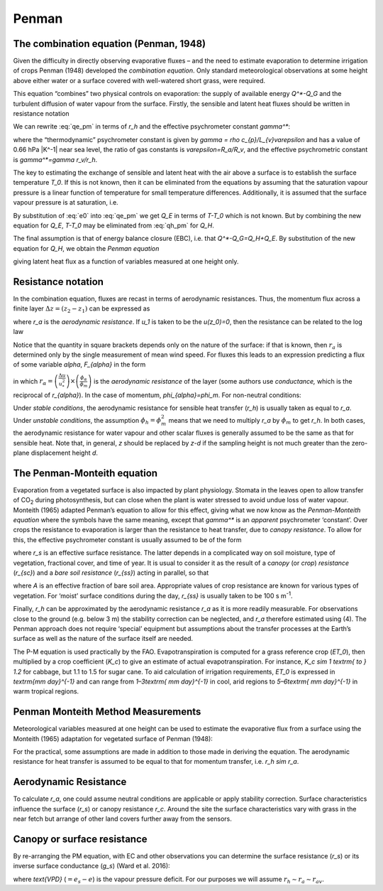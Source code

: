 Penman
===============


.. #TODO. Links to other relevant materials
.. #TODO. remove to do notes down below
.. #TODO. fix sub/superscripts & equations


The combination equation (Penman, 1948)
---------------------------------------

Given the difficulty in directly observing evaporative fluxes – and the
need to estimate evaporation to determine irrigation of crops Penman
(1948) developed the *combination equation*. Only standard
meteorological observations at some height above either water or a
surface covered with well-watered short grass, were required.

This equation “combines” two physical controls on evaporation: the
supply of available energy `Q^*-Q_G` and the turbulent diffusion of
water vapour from the surface. Firstly, the sensible and latent heat
fluxes should be written in resistance notation

.. math::
   :label: qh_pm

    Q_{H} = - \rho c_{p}\frac{T - T_{0}}{r_{h}}

.. math::
   :label: qe_pm

    L_{v}E = - \frac{L_{v}}{R_{v}T}\frac{e - e_{0}}{r_{v}}


We can rewrite :eq:`qe_pm` in terms of `r_h` and the effective psychrometer
constant `\gamma^*`:

.. math::
    :label: qe_1

    L_{v}E = - \rho c_{p}\frac{e - e_{0}}{{\gamma^*}r_{h}},

where the “thermodynamic” psychrometer constant is given by
`\gamma = \rho c_{p}/L_{v}\varepsilon` and has a value of 0.66 hPa
|K^-1| near sea level, the ratio of gas constants is
`\varepsilon=R_a/R_v`,
and the effective psychrometric constant is `\gamma^*=\gamma r_v/r_h`.

The key to estimating the exchange of sensible and latent heat with the
air above a surface is to establish the surface temperature `T_0`. If
this is not known, then it can be eliminated from the equations by
assuming that the saturation vapour pressure is a linear function of
temperature for small temperature differences. Additionally, it is
assumed that the surface vapour pressure is at saturation, i.e.

.. math::
    :label: e0

    e_{0}=e_{s}\left(T_{0}\right)=e_{s}(T)-s\left(T-T_{0}\right)


By substitution of :eq:`e0` into :eq:`qe_pm`
we get `Q_E` in terms of `T-T_0` which is not known.
But by combining the new equation for `Q_E`, `T-T_0` may
be eliminated from :eq:`qh_pm` for `Q_H`.

The final assumption is that of energy balance closure (EBC), i.e. that
`Q^*-Q_G=Q_H+Q_E`. By substitution of the new equation for `Q_H`,
we obtain the *Penman equation*

.. math::
    :label: penman

    L_{v}E =
    \frac
    {s\left( Q^* - Q_{G} \right) + \rho c_{p}\left( e_{s}(T) - e \right)/r_{H}}
    {s + \gamma_{*}}

giving latent heat flux as a function of variables measured at one
height only.

Resistance notation
-------------------

In the combination equation, fluxes are recast in terms of aerodynamic
resistances. Thus, the momentum flux across a finite layer
:math:`\Delta z = \left( z_{2} - z_{1} \right)` can be expressed as

.. math::
    :label: tau

    \tau = \frac{\rho\left( u_{2} - u_{1} \right)}{r_{a}}

where `r_a` is the *aerodynamic resistance*. If `u_1` is taken to be
the `u(z_0)=0`, then the resistance can be related to the log law

.. math::
    :label: ra

    r_{a} = \frac{u(z)}{u_{*}^{2}}
    = \frac{ln\lbrack\frac{z - d}{z_{0}}\rbrack}{ku_{*}}
    = \frac{\left\lbrack ln\lbrack\frac{z - d}{z_{0}}\rbrack
    \right\rbrack^{2}}{k^{2}u(z)}


Notice that the quantity in square brackets depends only on the nature
of the surface: if that is known, then :math:`r_{a}` is determined only
by the single measurement of mean wind speed. For fluxes this leads to
an expression predicting a flux of some variable `\alpha`, `F_{\alpha}` in
the form

.. math::
    :label: fa

    F_{\alpha} = u_{*}^{2}
    \left( \frac{\phi_{m}}{\phi_{\alpha}} \right)
    \frac{\Delta\alpha}{\Delta u} \equiv \frac{\Delta\alpha}{r_{\alpha}},

in which
:math:`r_{\alpha} =
\left( \frac{\Delta u}{u_{*}^{2}} \right) \times
\left( \frac{\phi_{\alpha}}{\phi_{m}} \right)`
is the *aerodynamic resistance* of the layer (some authors use
*conductance,* which is the reciprocal of `r_{\alpha}`).
In the case of momentum, `\phi_{\alpha}=\phi_m`.
For non-neutral conditions:

.. math::
    :label: ra1

    r_{a} =
    \frac{\left\lbrack \ln\left( \frac{z - d}{z_{0}} \right)
    - \ \psi_{m}\ \left( z^{'}/L \right) \right\rbrack^{2}}
    {k^{2}u}.

Under *stable conditions*, the aerodynamic resistance for sensible heat
transfer (`r_h`) is usually taken as equal to `r_a`.
Under *unstable conditions*, the assumption
:math:`\phi_{h}=\phi_{m}^{2}` means that we need to multiply `r_a` by :math:`\phi_{m}` to get `r_h`.
In both cases, the aerodynamic resistance for water vapour and other scalar fluxes is generally assumed to be the same as that for sensible heat.
Note that, in general, `z` should be replaced by `z-d` if the sampling height is
not much greater than the zero-plane displacement height `d`.

The Penman-Monteith equation
----------------------------
Evaporation from a vegetated surface is also impacted by plant
physiology. Stomata in the leaves open to allow transfer of CO\ :sub:`2`
during photosynthesis, but can close when the plant is water stressed to
avoid undue loss of water vapour. Monteith (1965) adapted Penman’s
equation to allow for this effect, giving what we now know as the
*Penman-Monteith equation* where the symbols have the same meaning,
except that `\gamma^*` is an *apparent* psychrometer ‘constant’. Over crops
the resistance to evaporation is larger than the resistance to heat
transfer, due to *canopy resistance*. To allow for this, the effective
psychrometer constant is usually assumed to be of the form

.. math::
    :label: gamma

    \gamma_{*}
    = \gamma\left( \frac{r_{h} + r_{s}}{r_{h}} \right)
    = \gamma\left( 1 + \frac{r_{s}}{r_{h}} \right),

where `r_s` is an effective surface resistance. The latter depends in a
complicated way on soil moisture, type of vegetation, fractional cover,
and time of year. It is usual to consider it as the result of a
c\ *anopy* (or *crop*) *resistance* (`r_{sc}`) and a *bare soil
resistance* (`r_{ss}`) acting in parallel, so that

.. math::
    :label: rs

    \frac{1}{r_{s}}
    = \frac{\left( 1 - A \right)}{r_{\text{sc}}} + \frac{A}{r_{\text{ss}}}

where `A` is an effective fraction of bare soil area. Appropriate values
of crop resistance are known for various types of vegetation. For
‘moist’ surface conditions during the day, `r_{ss}` is usually taken to
be 100 s m\ :sup:`-1`.

Finally, `r_h` can be approximated by the aerodynamic resistance `r_a`
as it is more readily measurable. For observations close to the ground
(e.g. below 3 m) the stability correction can be neglected, and `r_a`
therefore estimated using (4). The Penman approach does not require
‘special’ equipment but assumptions about the transfer processes at the
Earth’s surface as well as the nature of the surface itself are needed.

The P-M equation is used practically by the FAO. Evapotranspiration is
computed for a grass reference crop (`ET_0`), then multiplied by a crop
coefficient (`K_c`) to give an estimate of actual evapotranspiration.
For instance, `K_c \sim 1 \textrm{ to } 1.2` for cabbage,
but 1.1 to 1.5 for sugar cane.
To aid calculation of irrigation requirements, `ET_0` is
expressed in `\textrm{mm day}^{-1}`
and can range from `1–3\textrm{ mm day}^{-1}` in cool,
arid regions to `5–6\textrm{ mm day}^{-1}` in warm tropical regions.

Penman Monteith Method Measurements
-----------------------------------

Meteorological variables measured at one height can be used to estimate
the evaporative flux from a surface using the Monteith (1965) adaptation
for vegetated surface of Penman (1948):

.. math::
    :label: qe_pm_x

    Q_{E} =
    \frac{s\left( Q^{*} - Q_{G} \right) + \rho c_{p}(e_{s} - e)/r_{H}}
    {s + \gamma\ (1 + r_{s}/r_{a})}

For the practical, some assumptions are made in addition to those made
in deriving the equation. The aerodynamic resistance for heat transfer
is assumed to be equal to that for momentum transfer, i.e. `r_h \sim r_a`.

Aerodynamic Resistance
----------------------

To calculate `r_a`, one could assume neutral conditions are applicable
or apply stability correction. Surface characteristics influence the
surface (`r_s`) or canopy resistance `r_c`.
Around the site the surface characteristics
vary with grass in the near fetch but arrange of
other land covers further away from the sensors.



Canopy or surface resistance
----------------------------

By re-arranging the PM equation, with EC and other observations you can
determine the surface resistance (`r_s`) or its inverse surface
conductance (`g_s`) (Ward et al. 2016):

.. math::
    :label: gs

    \frac{1}{g_{s}}
    = r_{s}
    = \left( \frac{s}{\gamma}\frac{Q_{H}}{Q_{E}} - 1\  \right)
    r_{\text{av}} + \frac{\rho c_{p}\text{VPD}}{\gamma Q_{E}}

where `\text{VPD}` (:math:`=e_s-e`) is the vapour pressure deficit.
For our purposes we will assume :math:`r_h \sim r_a \sim r_{av}`.
